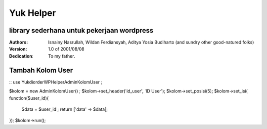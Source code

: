=====
Yuk Helper
=====
library sederhana untuk pekerjaan wordpress 
--------
:Authors:
    Isnainy Nasrullah,
    Wildan Ferdiansyah,
    Aditya Yosia Budiharto 
    (and sundry other good-natured folks)

:Version: 1.0 of 2001/08/08
:Dedication: To my father.

Tambah Kolom User
-----------------
::
use Yukdiorder\WP\Helper\AdminKolomUser ;

$kolom = new AdminKolomUser() ;
$kolom->set_header('id_user', 'ID User');
$kolom->set_posisi(5);
$kolom->set_isi( function($user_id){
   $data = $user_id ;
   return ['data' => $data];
});
$kolom->run();
 
::